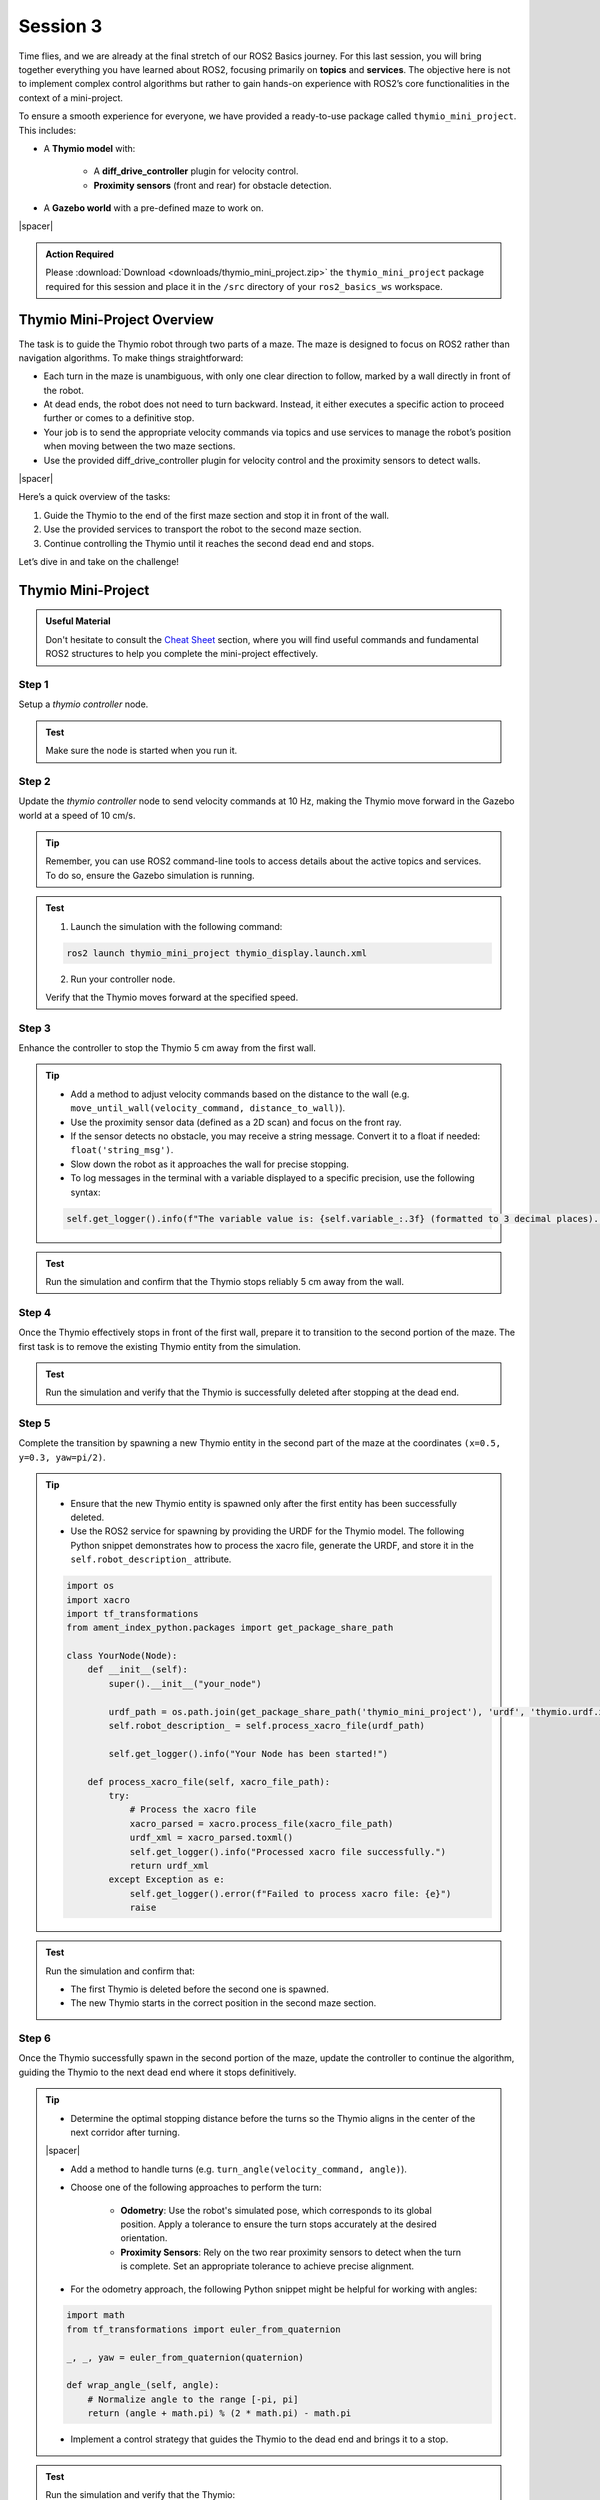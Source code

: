 Session 3
=========

Time flies, and we are already at the final stretch of our ROS2 Basics journey. For this last session, you will bring together everything you have learned about ROS2, focusing primarily on **topics** and **services**. The objective here is not to implement complex control algorithms but rather to gain hands-on experience with ROS2’s core functionalities in the context of a mini-project.

To ensure a smooth experience for everyone, we have provided a ready-to-use package called ``thymio_mini_project``. This includes:

* A **Thymio model** with:

    * A **diff_drive_controller** plugin for velocity control.
    * **Proximity sensors** (front and rear) for obstacle detection.

* A **Gazebo world** with a pre-defined maze to work on.

.. image:: img/thymio_maze.png
    :align: center
    :width: 90%

.. |spacer| raw:: html

    <div style="margin-top: 5px;"></div>

|spacer|

.. admonition:: Action Required

    Please :download:`Download <downloads/thymio_mini_project.zip>` the ``thymio_mini_project`` package required for this session and place it in the ``/src`` directory of your ``ros2_basics_ws`` workspace.

Thymio Mini-Project Overview
----------------------------

The task is to guide the Thymio robot through two parts of a maze. The maze is designed to focus on ROS2 rather than navigation algorithms. To make things straightforward:

* Each turn in the maze is unambiguous, with only one clear direction to follow, marked by a wall directly in front of the robot.
* At dead ends, the robot does not need to turn backward. Instead, it either executes a specific action to proceed further or comes to a definitive stop.
* Your job is to send the appropriate velocity commands via topics and use services to manage the robot’s position when moving between the two maze sections.
* Use the provided diff_drive_controller plugin for velocity control and the proximity sensors to detect walls.

.. image:: img/thymio_mini_project_final.gif
    :align: center
    :width: 50%

|spacer|

Here’s a quick overview of the tasks:

1. Guide the Thymio to the end of the first maze section and stop it in front of the wall.
2. Use the provided services to transport the robot to the second maze section.
3. Continue controlling the Thymio until it reaches the second dead end and stops.

Let’s dive in and take on the challenge!


Thymio Mini-Project
-------------------

.. admonition:: Useful Material

    Don't hesitate to consult the `Cheat Sheet <https://micro-453-ros2-basics.readthedocs.io/en/latest/cheat_sheet.html>`_ section, where you will find useful commands and fundamental ROS2 structures to help you complete the mini-project effectively.

Step 1
~~~~~~

Setup a *thymio controller* node. 

.. admonition:: Test

    Make sure the node is started when you run it.

Step 2
~~~~~~

Update the *thymio controller* node to send velocity commands at 10 Hz, making the Thymio move forward in the Gazebo world at a speed of 10 cm/s.

.. tip::

    Remember, you can use ROS2 command-line tools to access details about the active topics and services. To do so, ensure the Gazebo simulation is running.

.. admonition:: Test

    1. Launch the simulation with the following command:

    .. code-block:: bash

        ros2 launch thymio_mini_project thymio_display.launch.xml

    2. Run your controller node.

    Verify that the Thymio moves forward at the specified speed.


Step 3
~~~~~~

Enhance the controller to stop the Thymio 5 cm away from the first wall.

.. tip::

    * Add a method to adjust velocity commands based on the distance to the wall (e.g. ``move_until_wall(velocity_command, distance_to_wall)``).
    * Use the proximity sensor data (defined as a 2D scan) and focus on the front ray.
    * If the sensor detects no obstacle, you may receive a string message. Convert it to a float if needed: ``float('string_msg')``.
    * Slow down the robot as it approaches the wall for precise stopping.
    * To log messages in the terminal with a variable displayed to a specific precision, use the following syntax:

    .. code-block:: python

        self.get_logger().info(f"The variable value is: {self.variable_:.3f} (formatted to 3 decimal places).")

.. admonition:: Test

    Run the simulation and confirm that the Thymio stops reliably 5 cm away from the wall.

Step 4
~~~~~~

Once the Thymio effectively stops in front of the first wall, prepare it to transition to the second portion of the maze. The first task is to remove the existing Thymio entity from the simulation.

.. admonition:: Test

    Run the simulation and verify that the Thymio is successfully deleted after stopping at the dead end.  

Step 5
~~~~~~

Complete the transition by spawning a new Thymio entity in the second part of the maze at the coordinates ``(x=0.5, y=0.3, yaw=pi/2)``. 

.. tip:: 

    * Ensure that the new Thymio entity is spawned only after the first entity has been successfully deleted.  
    * Use the ROS2 service for spawning by providing the URDF for the Thymio model. The following Python snippet demonstrates how to process the xacro file, generate the URDF, and store it in the ``self.robot_description_`` attribute.

    .. code-block:: python

        import os
        import xacro
        import tf_transformations
        from ament_index_python.packages import get_package_share_path

        class YourNode(Node):
            def __init__(self):
                super().__init__("your_node")
                
                urdf_path = os.path.join(get_package_share_path('thymio_mini_project'), 'urdf', 'thymio.urdf.xacro')
                self.robot_description_ = self.process_xacro_file(urdf_path)

                self.get_logger().info("Your Node has been started!")

            def process_xacro_file(self, xacro_file_path):
                try:
                    # Process the xacro file
                    xacro_parsed = xacro.process_file(xacro_file_path)
                    urdf_xml = xacro_parsed.toxml()
                    self.get_logger().info("Processed xacro file successfully.")
                    return urdf_xml
                except Exception as e:
                    self.get_logger().error(f"Failed to process xacro file: {e}")
                    raise

.. admonition:: Test

    Run the simulation and confirm that:

    * The first Thymio is deleted before the second one is spawned.  
    * The new Thymio starts in the correct position in the second maze section.  

Step 6
~~~~~~

Once the Thymio successfully spawn in the second portion of the maze, update the controller to continue the algorithm, guiding the Thymio to the next dead end where it stops definitively.

.. tip::

    * Determine the optimal stopping distance before the turns so the Thymio aligns in the center of the next corridor after turning.

    .. image:: img/thymio_maze_turn.png
        :align: center
        :width: 40%

    |spacer|

    * Add a method to handle turns (e.g. ``turn_angle(velocity_command, angle)``).

    * Choose one of the following approaches to perform the turn:
    
        * **Odometry**: Use the robot's simulated pose, which corresponds to its global position. Apply a tolerance to ensure the turn stops accurately at the desired orientation.
        * **Proximity Sensors**: Rely on the two rear proximity sensors to detect when the turn is complete. Set an appropriate tolerance to achieve precise alignment.

    * For the odometry approach, the following Python snippet might be helpful for working with angles:

    .. code-block:: python

        import math
        from tf_transformations import euler_from_quaternion

        _, _, yaw = euler_from_quaternion(quaternion)

        def wrap_angle_(self, angle):
            # Normalize angle to the range [-pi, pi]
            return (angle + math.pi) % (2 * math.pi) - math.pi

    * Implement a control strategy that guides the Thymio to the dead end and brings it to a stop.

.. admonition:: Test

    Run the simulation and verify that the Thymio:

    * Moves forward on clear paths
    * Turns left when unable to move forward and the dead end is not reached
    * Stops properly at the dead end

Feedback Form
~~~~~~~~~~~~~

.. admonition:: Help Us Improve

    We would love to hear from you! Please complete `this form <https://forms.gle/Lv3rK9z7fncKoZ6Z9>`_ to share your thoughts and help us improve. Your feedback is greatly appreciated!

Step 7 - Bonus
~~~~~~~~~~~~~~

As a bonus challenge, you can try to generalize your controller to handle a more complex maze. 

.. image:: img/thymio_mini_project_bonus.gif
    :align: center
    :width: 90%

|spacer|

Enhance your control strategy to allow the Thymio to navigate autonomously:

* The Thymio should move forward as long as no obstacles are detected in front.
* When a wall is detected directly ahead, it must decide whether to turn left or right based on the available paths (note that only one direction or none will be possible, never both).
* When the Thymio reaches the dead end, it should stop.

The new spawn coordinates are ``(x=1.3, y=0.1, yaw=pi)``. 

.. tip::

    * Decide the appropriate moment to determine the turn direction. This may require updating one of the previous methods.
    * Use the lateral proximity sensors to decide which side to turn, keeping in mind that their angled placement limits their ability to detect walls directly beside the robot.

    .. image:: img/thymio_sensors.png
        :align: center
        :width: 40%

    |spacer|

.. admonition:: Test

    Run the simulation and verify that the Thymio:

    * Moves forward on clear paths
    * Chooses the appropriate turn when facing a wall
    * Stops properly at the dead end

Congratulations on reaching this point! You have successfully completed the Thymio mini-project. Well done!

Extra - Optional
~~~~~~~~~~~~~~~~

What? This was not enough for you? If you are looking to push yourself further, try tackling an even more challenging maze. In this scenario, the goal is to reach the maze's exit. However, the previous method will not work as it requires turning only when a wall is directly in front. Instead, you will need to detect and take turns where there is no wall ahead, using for instance a **wall-following** approach. You may choose to follow either the left or the right wall.

.. image:: img/thymio_maze_6x6.png
    :align: center
    :width: 70%

|spacer|

The first step is to update the Gazebo world in the launch file. Open *thymio_display.launch* and apply the following modification:

.. code-block:: xml

    <include file="$(find-pkg-share gazebo_ros)/launch/gazebo.launch.py">
          <!-- <arg name="world" value="$(find-pkg-share thymio_mini_project)/worlds/two_parts_maze.world"/> -->
          <arg name="world" value="$(find-pkg-share thymio_mini_project)/worlds/maze_6x6.world"/>
     </include>

.. tip::

    * Use the lateral proximity sensors to detect openings on the chosen side (left or right).  
    * Develop a strategy to turn toward the chosen wall when an opening is detected.  
    * One possible approach is to adjust forward motion for a specific distance to ensure the robot passes through the middle of the opening. You can implement a method, such as: ``move_forward(command_velocity, distance)``, using odometry to control the motion precisely. The following function can help calculate the Euclidean distance traveled:

    .. code-block:: python

        def calculate_distance_(self, initial_position, current_position):
            # Calculate Euclidean distance
            dx = current_position['x'] - initial_position['x']
            dy = current_position['y'] - initial_position['y']
            return math.sqrt(dx**2 + dy**2)

    * Adapt your control strategy to implement a general wall-following logic, allowing the Thymio to dynamically adjust its behavior based on wall openings on the chosen side. Ensure the logic also handles dead-end scenarios by making the Thymio turn around and continue wall-following.

.. admonition:: Test

    Verify that your wall-following algorithm performs as expected. Below is an example outcome for the left-wall-following approach:

    .. image:: img/thymio_mini_project_extra.gif
        :align: center
        :width: 60%

    |spacer|
